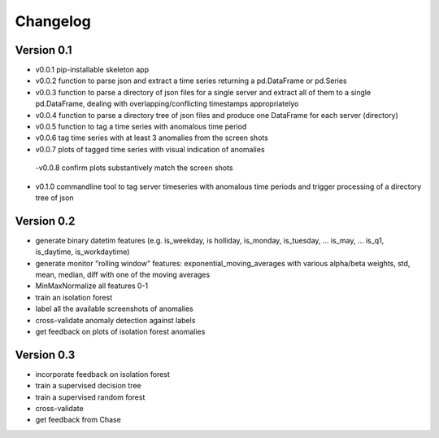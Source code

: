 =========
Changelog
=========

Version 0.1
===========

- v0.0.1 pip-installable skeleton app
- v0.0.2 function to parse json and extract a time series returning a pd.DataFrame or pd.Series
- v0.0.3 function to parse a directory of json files for a single server and extract all of them to a single pd.DataFrame, dealing with overlapping/conflicting timestamps appropriatelyo
- v0.0.4 function to parse a directory tree of json files and produce one DataFrame for each server (directory)
- v0.0.5 function to tag a time series with anomalous time period
- v0.0.6 tag time series with at least 3 anomalies from the screen shots
- v0.0.7 plots of tagged time series with visual indication of anomalies
 -v0.0.8 confirm plots substantively match the screen shots
- v0.1.0 commandline tool to tag server timeseries with anomalous time periods and trigger processing of a directory tree of json

Version 0.2
===========

- generate binary datetim features (e.g. is_weekday, is holliday, is_monday, is_tuesday, ... is_may, ... is_q1, is_daytime, is_workdaytime)
- generate monitor "rolling window" features: exponential_moving_averages with various alpha/beta weights, std, mean, median, diff with one of the moving averages
- MinMaxNormalize all features 0-1 
- train an isolation forest
- label all the available screenshots of anomalies
- cross-validate anomaly detection against labels
- get feedback on plots of isolation forest anomalies

Version 0.3
===========

- incorporate feedback on isolation forest
- train a ​supervised decision tree
- train a supervised random forest
- cross-validate 
- get feedback from Chase
